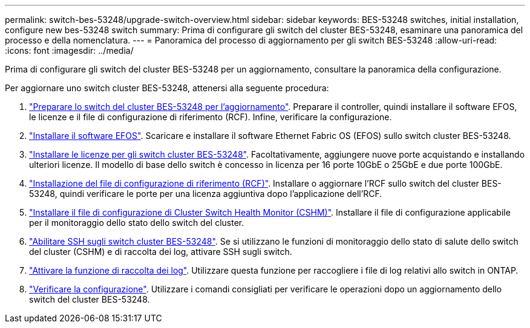 ---
permalink: switch-bes-53248/upgrade-switch-overview.html 
sidebar: sidebar 
keywords: BES-53248 switches, initial installation, configure new bes-53248 switch 
summary: Prima di configurare gli switch del cluster BES-53248, esaminare una panoramica del processo e della nomenclatura. 
---
= Panoramica del processo di aggiornamento per gli switch BES-53248
:allow-uri-read: 
:icons: font
:imagesdir: ../media/


[role="lead"]
Prima di configurare gli switch del cluster BES-53248 per un aggiornamento, consultare la panoramica della configurazione.

Per aggiornare uno switch cluster BES-53248, attenersi alla seguente procedura:

. link:replace-upgrade.html["Preparare lo switch del cluster BES-53248 per l'aggiornamento"]. Preparare il controller, quindi installare il software EFOS, le licenze e il file di configurazione di riferimento (RCF). Infine, verificare la configurazione.
. link:configure-efos-software.html["Installare il software EFOS"]. Scaricare e installare il software Ethernet Fabric OS (EFOS) sullo switch cluster BES-53248.
. link:configure-licenses.html["Installare le licenze per gli switch cluster BES-53248"]. Facoltativamente, aggiungere nuove porte acquistando e installando ulteriori licenze. Il modello di base dello switch è concesso in licenza per 16 porte 10GbE o 25GbE e due porte 100GbE.
. link:configure-install-rcf.html["Installazione del file di configurazione di riferimento (RCF)"]. Installare o aggiornare l'RCF sullo switch del cluster BES-53248, quindi verificare le porte per una licenza aggiuntiva dopo l'applicazione dell'RCF.
. link:configure-health-monitor.html["Installare il file di configurazione di Cluster Switch Health Monitor (CSHM)"]. Installare il file di configurazione applicabile per il monitoraggio dello stato dello switch del cluster.
. link:configure-ssh.html["Abilitare SSH sugli switch cluster BES-53248"]. Se si utilizzano le funzioni di monitoraggio dello stato di salute dello switch del cluster (CSHM) e di raccolta dei log, attivare SSH sugli switch.
. link:configure-log-collection.html["Attivare la funzione di raccolta dei log"]. Utilizzare questa funzione per raccogliere i file di log relativi allo switch in ONTAP.
. link:replace-verify.html["Verificare la configurazione"]. Utilizzare i comandi consigliati per verificare le operazioni dopo un aggiornamento dello switch del cluster BES-53248.

